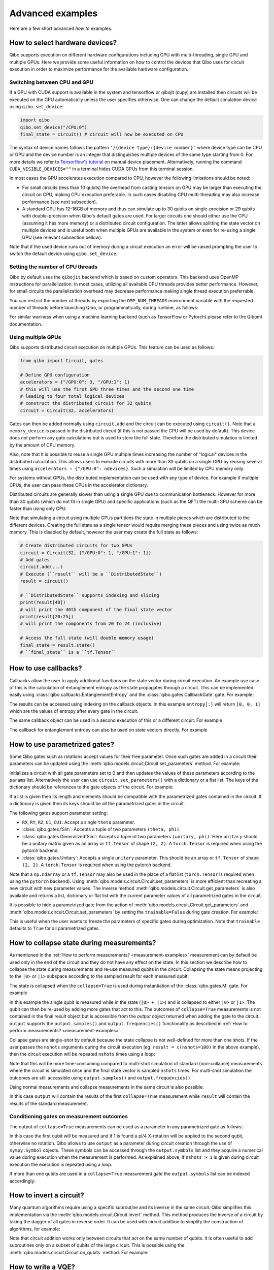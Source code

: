 Advanced examples
=================

Here are a few short advanced `how to` examples.

.. _gpu-examples:

How to select hardware devices?
-------------------------------

Qibo supports execution on different hardware configurations including CPU with
multi-threading, single GPU and multiple GPUs. Here we provide some useful
information on how to control the devices that Qibo uses for circuit execution
in order to maximize performance for the available hardware configuration.

Switching between CPU and GPU
^^^^^^^^^^^^^^^^^^^^^^^^^^^^^

If a GPU with CUDA support is available in the system and tensorflow or qibojit (cupy)
are installed then circuits will be executed on the GPU automatically unless the user
specifies otherwise. One can change the default simulation device using ``qibo.set_device``:

.. code-block::  python

    import qibo
    qibo.set_device("/CPU:0")
    final_state = circuit() # circuit will now be executed on CPU

The syntax of device names follows the pattern ``'/{device type}:{device number}'``
where device type can be CPU or GPU and the device number is an integer that
distinguishes multiple devices of the same type starting from 0. For more details
we refer to `Tensorflow's tutorial <https://www.tensorflow.org/guide/gpu#manual_device_placement>`_
on manual device placement.
Alternatively, running the command ``CUDA_VISIBLE_DEVICES=""`` in a terminal
hides CUDA GPUs from this terminal session.

In most cases the GPU accelerates execution compared to CPU, however the
following limitations should be noted:

* For small circuits (less than 10 qubits) the overhead from casting tensors on
  GPU may be larger than executing the circuit on CPU, making CPU execution
  preferable. In such cases disabling CPU multi-threading may also increase
  performance (see next subsection).
* A standard GPU has 12-16GB of memory and thus can simulate up to 30 qubits on
  single-precision or 29 qubits with double-precision when Qibo's default gates
  are used. For larger circuits one should either use the CPU (assuming it has
  more memory) or a distributed circuit configuration. The latter allows splitting
  the state vector on multiple devices and is useful both when multiple GPUs are
  available in the system or even for re-using a single GPU (see relevant
  subsection bellow).

Note that if the used device runs out of memory during a circuit execution an error will be
raised prompting the user to switch the default device using ``qibo.set_device``.

Setting the number of CPU threads
^^^^^^^^^^^^^^^^^^^^^^^^^^^^^^^^^

Qibo by default uses the ``qibojit`` backend which is based on
custom operators. This backend uses OpenMP instructions for parallelization.
In most cases, utilizing all available CPU threads provides better performance.
However, for small circuits the parallelization overhead may decrease
performance making single thread execution preferrable.

You can restrict the number of threads by exporting the ``OMP_NUM_THREADS``
environment variable with the requested number of threads before launching Qibo,
or programmatically, during runtime, as follows:

.. testsetup::

    import qibo
    qibo.set_backend("qibojit")

.. testcode::

    import qibo
    # set the number of threads to 1
    qibo.set_threads(1)
    # retrieve the current number of threads
    current_threads = qibo.get_threads()

For similar wariness when using a machine learning backend (such as TensorFlow or Pytorch)
please refer to the Qiboml documentation.

Using multiple GPUs
^^^^^^^^^^^^^^^^^^^

Qibo supports distributed circuit execution on multiple GPUs. This feature can
be used as follows:

.. code-block:: python

    from qibo import Circuit, gates

    # Define GPU configuration
    accelerators = {"/GPU:0": 3, "/GPU:1": 1}
    # this will use the first GPU three times and the second one time
    # leading to four total logical devices
    # construct the distributed circuit for 32 qubits
    circuit = Circuit(32, accelerators)

Gates can then be added normally using ``circuit.add`` and the circuit can be executed
using ``circuit()``. Note that a ``memory_device`` is passed in the distributed circuit
(if this is not passed the CPU will be used by default). This device does not perform
any gate calculations but is used to store the full state. Therefore the
distributed simulation is limited by the amount of CPU memory.

Also, note that it is possible to reuse a single GPU multiple times increasing the number of
"logical" devices in the distributed calculation. This allows users to execute
circuits with more than 30 qubits on a single GPU by reusing several times using
``accelerators = {"/GPU:0": ndevices}``. Such a simulation will be limited
by CPU memory only.

For systems without GPUs, the distributed implementation can be used with any
type of device. For example if multiple CPUs, the user can pass these CPUs in the
accelerator dictionary.

Distributed circuits are generally slower than using a single GPU due to communication
bottleneck. However for more than 30 qubits (which do not fit in single GPU) and
specific applications (such as the QFT) the multi-GPU scheme can be faster than
using only CPU.

Note that simulating a circuit using multiple GPUs partitions the state in
multiple pieces which are distributed to the different devices.
Creating the full state as a single tensor would require merging
these pieces and using twice as much memory. This is disabled by default,
however the user may create the full state as follows:

.. code-block::  python

    # Create distributed circuits for two GPUs
    circuit = Circuit(32, {"/GPU:0": 1, "/GPU:1": 1})
    # Add gates
    circuit.add(...)
    # Execute (``result`` will be a ``DistributedState``)
    result = circuit()

    # ``DistributedState`` supports indexing and slicing
    print(result[40])
    # will print the 40th component of the final state vector
    print(result[20:25])
    # will print the components from 20 to 24 (inclusive)

    # Access the full state (will double memory usage)
    final_state = result.state()
    # ``final_state`` is a ``tf.Tensor``


How to use callbacks?
---------------------

Callbacks allow the user to apply additional functions on the state vector
during circuit execution. An example use case of this is the calculation of
entanglement entropy as the state propagates through a circuit. This can be
implemented easily using :class:`qibo.callbacks.EntanglementEntropy`
and the :class:`qibo.gates.CallbackGate` gate. For example:

.. testcode::

    from qibo import gates, callbacks

    # create entropy callback where qubit 0 is the first subsystem
    entropy = callbacks.EntanglementEntropy([0])

    # initialize circuit with 2 qubits and add gates
    circuit = Circuit(2) # state is |00> (entropy = 0)
    circuit.add(gates.CallbackGate(entropy)) # performs entropy calculation in the initial state
    circuit.add(gates.H(0)) # state is |+0> (entropy = 0)
    circuit.add(gates.CallbackGate(entropy)) # performs entropy calculation after H
    circuit.add(gates.CNOT(0, 1)) # state is |00> + |11> (entropy = 1))
    circuit.add(gates.CallbackGate(entropy)) # performs entropy calculation after CNOT

    # execute the circuit using the callback
    final_state = circuit()

The results can be accessed using indexing on the callback objects. In this
example ``entropy[:]`` will return ``[0, 0, 1]`` which are the
values of entropy after every gate in the circuit.

The same callback object can be used in a second execution of this or a different
circuit. For example

.. testsetup::

    from qibo import Circuit, gates
    from qibo.callbacks import EntanglementEntropy

    # create entropy callback where qubit 0 is the first subsystem
    entropy = EntanglementEntropy([0])

    # initialize circuit with 2 qubits and add gates
    circuit = Circuit(2) # state is |00> (entropy = 0)
    circuit.add(gates.CallbackGate(entropy)) # performs entropy calculation in the initial state
    circuit.add(gates.H(0)) # state is |+0> (entropy = 0)
    circuit.add(gates.CallbackGate(entropy)) # performs entropy calculation after H
    circuit.add(gates.CNOT(0, 1)) # state is |00> + |11> (entropy = 1))
    circuit.add(gates.CallbackGate(entropy)) # performs entropy calculation after CNOT

    # execute the circuit using the callback
    final_state = circuit()

.. testcode::

    # execute the circuit
    final_state = circuit()
    # execute the circuit a second time
    final_state = circuit()

    # print result
    print(entropy[:]) # [0, 0, 1, 0, 0, 1]
.. testoutput::
    :hide:

    ...

The callback for entanglement entropy can also be used on state vectors directly.
For example


.. _params-examples:

How to use parametrized gates?
------------------------------

Some Qibo gates such as rotations accept values for their free parameter. Once
such gates are added in a circuit their parameters can be updated using the
:meth:`qibo.models.circuit.Circuit.set_parameters` method. For example:

.. testcode::

    from qibo import Circuit, gates

    # create a circuit with all parameters set to 0.
    circuit = Circuit(3)
    circuit.add(gates.RX(0, theta=0))
    circuit.add(gates.RY(1, theta=0))
    circuit.add(gates.CZ(1, 2))
    circuit.add(gates.fSim(0, 2, theta=0, phi=0))
    circuit.add(gates.H(2))

    # set new values to the circuit's parameters
    params = [0.123, 0.456, (0.789, 0.321)]
    circuit.set_parameters(params)

initializes a circuit with all gate parameters set to 0 and then updates the
values of these parameters according to the ``params`` list. Alternatively the
user can use ``circuit.set_parameters()`` with a dictionary or a flat list.
The keys of the dictionary should be references to the gate objects of
the circuit. For example:

.. testsetup::

    from qibo import Circuit, gates

.. testcode::

    circuit = Circuit(3)
    g0 = gates.RX(0, theta=0)
    g1 = gates.RY(1, theta=0)
    g2 = gates.fSim(0, 2, theta=0, phi=0)
    circuit.add([g0, g1, gates.CZ(1, 2), g2, gates.H(2)])

    # set new values to the circuit's parameters using a dictionary
    params = {g0: 0.123, g1: 0.456, g2: (0.789, 0.321)}
    circuit.set_parameters(params)
    # equivalently the parameter's can be update with a list as
    params = [0.123, 0.456, (0.789, 0.321)]
    circuit.set_parameters(params)
    # or with a flat list as
    params = [0.123, 0.456, 0.789, 0.321]
    circuit.set_parameters(params)

If a list is given then its length and elements should be compatible with the
parametrized gates contained in the circuit. If a dictionary is given then its
keys should be all the parametrized gates in the circuit.

The following gates support parameter setting:

* ``RX``, ``RY``, ``RZ``, ``U1``, ``CU1``: Accept a single ``theta`` parameter.
* :class:`qibo.gates.fSim`: Accepts a tuple of two parameters ``(theta, phi)``.
* :class:`qibo.gates.GeneralizedfSim`: Accepts a tuple of two parameters
  ``(unitary, phi)``. Here ``unitary`` should be a unitary matrix given as an
  array or ``tf.Tensor`` of shape ``(2, 2)``. A ``torch.Tensor`` is required
  when using the pytorch backend.
* :class:`qibo.gates.Unitary`: Accepts a single ``unitary`` parameter. This
  should be an array or ``tf.Tensor`` of shape ``(2, 2)``.
  A ``torch.Tensor`` is required when using the pytorch backend.

Note that a ``np.ndarray`` or a ``tf.Tensor`` may also be used in the place of
a flat list (``torch.Tensor`` is required when using the ``pytorch`` backend).
Using :meth:`qibo.models.circuit.Circuit.set_parameters` is more
efficient than recreating a new circuit with new parameter values. The inverse
method :meth:`qibo.models.circuit.Circuit.get_parameters` is also available
and returns a list, dictionary or flat list with the current parameter values
of all parametrized gates in the circuit.

It is possible to hide a parametrized gate from the action of
:meth:`qibo.models.circuit.Circuit.get_parameters` and
:meth:`qibo.models.circuit.Circuit.set_parameters` by setting
the ``trainable=False`` during gate creation. For example:

.. testsetup::

    from qibo import Circuit, gates

.. testcode::

    circuit = Circuit(3)
    circuit.add(gates.RX(0, theta=0.123))
    circuit.add(gates.RY(1, theta=0.456, trainable=False))
    circuit.add(gates.fSim(0, 2, theta=0.789, phi=0.567))

    print(circuit.get_parameters())
    # prints [(0.123,), (0.789, 0.567)] ignoring the parameters of the RY gate

.. testoutput::

    [(0.123,), (0.789, 0.567)]


This is useful when the user wants to freeze the parameters of specific
gates during optimization.
Note that ``trainable`` defaults to ``True`` for all parametrized gates.


.. _collapse-examples:

How to collapse state during measurements?
------------------------------------------

As mentioned in the :ref:`How to perform measurements? <measurement-examples>`
measurement can by default be used only in the end of the circuit and they do
not have any effect on the state. In this section we describe how to collapse
the state during measurements and re-use measured qubits in the circuit.
Collapsing the state means projecting to the ``|0>`` or ``|1>`` subspace according to
the sampled result for each measured qubit.

The state is collapsed when the ``collapse=True`` is used during instantiation
of the :class:`qibo.gates.M` gate. For example

.. testcode::

    from qibo import Circuit, gates

    circuit = Circuit(1, density_matrix=True)
    circuit.add(gates.H(0))
    output = circuit.add(gates.M(0, collapse=True))
    circuit.add(gates.H(0))
    result = circuit(nshots=1)
    print(result)
    # prints |+><+| if 0 is measured
    # or |-><-| if 1 is measured
.. testoutput::
    :hide:

    ...

In this example the single qubit is measured while in the state (``|0> + |1>``) and
is collapsed to either ``|0>`` or ``|1>``. The qubit can then be re-used by adding more
gates that act to this. The outcomes of ``collapse=True`` measurements is not
contained in the final result object but is accessible from the `output` object
returned when adding the gate to the circuit. ``output`` supports the
``output.samples()`` and ``output.frequencies()`` functionality as described
in :ref:`How to perform measurements? <measurement-examples>`.

Collapse gates are single-shot by default because the state collapse is not
well-defined for more than one shots. If the user passes the ``nshots`` arguments
during the circuit execution (eg. ``result = c(nshots=100)`` in the above
example), then the circuit execution will be repeated ``nshots`` times using
a loop:

.. testsetup::

    from qibo import Circuit, gates

    circuit = Circuit(1, density_matrix=True)
    circuit.add(gates.H(0))
    output = circuit.add(gates.M(0, collapse=True))
    circuit.add(gates.H(0))
    nshots = 100

.. testcode::

    for _ in range(nshots):
        result = circuit()

Note that this will be more time-consuming compared to multi-shot simulation
of standard (non-collapse) measurements where the circuit is simulated once and
the final state vector is sampled ``nshots`` times. For multi-shot simulation
the outcomes are still accessible using ``output.samples()`` and
``output.frequencies()``.

Using normal measurements and collapse measurements in the same circuit is
also possible:

.. testcode::

    from qibo import Circuit, gates

    circuit = Circuit(2)
    circuit.add(gates.H(0))
    circuit.add(gates.H(1))
    output = circuit.add(gates.M(0, collapse=True))
    circuit.add(gates.H(0))
    circuit.add(gates.M(0, 1))
    result = circuit(nshots=100)

In this case ``output`` will contain the results of the first ``collapse=True``
measurement while ``result`` will contain the results of the standard measurement.

Conditioning gates on measurement outcomes
^^^^^^^^^^^^^^^^^^^^^^^^^^^^^^^^^^^^^^^^^^

The output of ``collapse=True`` measurements can be used as a parameter in
any parametrized gate as follows:

.. testcode::

    import numpy as np
    from qibo import Circuit, gates

    circuit = Circuit(2, density_matrix=True)
    circuit.add(gates.H(0))
    output = circuit.add(gates.M(0, collapse=True))
    circuit.add(gates.RX(1, theta=np.pi * output.symbols[0] / 4))
    result = circuit()

In this case the first qubit will be measured and if 1 is found a pi/4 X-rotation
will be applied to the second qubit, otherwise no rotation. Qibo allows to
use ``output`` as a parameter during circuit creation through the use of
``sympy.Symbol`` objects. These symbols can be accessed through the ``output.symbols``
list and they acquire a numerical value during execution when the measurement
is performed. As explained above, if ``nshots > 1`` is given during circuit
execution the execution is repeated using a loop.

If more than one qubits are used in a ``collapse=True`` measurement gate the
``output.symbols`` list can be indexed accordingly:

.. testcode::

    import numpy as np

    from qibo import Circuit, gates

    circuit = Circuit(3, density_matrix=True)
    circuit.add(gates.H(0))
    output = circuit.add(gates.M(0, 1, collapse=True))
    circuit.add(gates.RX(1, theta=np.pi * output.symbols[0] / 4))
    circuit.add(gates.RY(2, theta=np.pi * (output.symbols[0] + output.symbols[1]) / 5))
    result = circuit()


How to invert a circuit?
------------------------

Many quantum algorithms require using a specific subroutine and its inverse
in the same circuit. Qibo simplifies this implementation via the
:meth:`qibo.models.circuit.Circuit.invert` method. This method produces
the inverse of a circuit by taking the dagger of all gates in reverse order. It
can be used with circuit addition to simplify the construction of algorithms,
for example:

.. testcode::

    from qibo import Circuit, gates

    # Create a subroutine
    subroutine = Circuit(6)
    subroutine.add([gates.RX(i, theta=0.1) for i in range(5)])
    subroutine.add([gates.CZ(i, i + 1) for i in range(0, 5, 2)])

    # Create the middle part of the circuit
    middle = Circuit(6)
    middle.add([gates.CU2(i, i + 1, phi=0.1, lam=0.2) for i in range(0, 5, 2)])

    # Create the total circuit as subroutine + middle + subroutine^{-1}
    circuit = subroutine + middle + subroutine.invert()


Note that circuit addition works only between circuits that act on the same number
of qubits. It is often useful to add subroutines only on a subset of qubits of the
large circuit. This is possible using the :meth:`qibo.models.circuit.Circuit.on_qubits`
method. For example:

.. testcode::

    from qibo import Circuit, gates
    from qibo.models import QFT

    # Create a small circuit of 4 qubits
    nqubits = 4
    small_circuit = Circuit(nqubits)
    small_circuit.add((gates.RX(i, theta=0.1) for i in range(4)))
    small_circuit.add((gates.CNOT(0, 1), gates.CNOT(2, 3)))

    # Create a large circuit on 8 qubits
    nqubits = 8
    large_circuit = Circuit(nqubits)
    # Add the small circuit on even qubits
    large_circuit.add(small_circuit.on_qubits(*range(0, nqubits, 2)))
    # Add a QFT on odd qubits
    large_circuit.add(QFT(4).on_qubits(*range(1, nqubits, 2)))
    # Add an inverse QFT on first 6 qubits
    large_circuit.add(QFT(6).invert().on_qubits(*range(6)))


.. _vqe-example:

How to write a VQE?
-------------------

The VQE requires an ansatz function and a ``Hamiltonian`` object.
There are examples of VQE optimization in ``examples/benchmarks``:

    - ``vqe.py``: a simple example with the XXZ model.

Here is a simple example using the Heisenberg XXZ model Hamiltonian:

.. testcode::

    import numpy as np

    from qibo import Circuit, gates, hamiltonians
    from qibo.hamiltonians import XXZ
    from qibo.models import VQE

    nqubits = 6
    nlayers  = 4

    # Create variational circuit
    circuit = Circuit(nqubits)
    for l in range(nlayers):
        circuit.add(gates.RY(qubit, theta=0.0) for qubit in range(nqubits))
        circuit.add(gates.CZ(qubit, qubit + 1) for qubit in range(0, nqubits - 1, 2))
        circuit.add(gates.RY(qubit, theta=0.0) for qubit in range(nqubits))
        circuit.add(gates.CZ(qubit, qubit + 1) for qubit in range(1, nqubits - 2, 2))
        circuit.add(gates.CZ(0, nqubits - 1))
    circuit.add(gates.RY(qubit, theta=0.0) for qubit in range(nqubits))

    # Create XXZ Hamiltonian
    hamiltonian = XXZ(nqubits=nqubits)

    # Create VQE model
    vqe = VQE(circuit, hamiltonian)

    # Optimize starting from a random guess for the variational parameters
    initial_parameters = np.random.uniform(0, 2 * np.pi, nqubits * (2 * nlayers + 1))

    best, params, extra = vqe.minimize(initial_parameters, method='BFGS', compile=False)



For more information on the available options of the ``vqe.minimize`` call we
refer to the :ref:`Optimizers <Optimizers>` section of the documentation.
Note that if the Stochastic Gradient Descent optimizer is used then the user
has to use a backend based on tensorflow or pytorch primitives and not the default custom
backend, as custom operators currently do not support automatic differentiation.
To switch the backend one can do ``qibo.set_backend("tensorflow")`` or ``qibo.set_backend("pytorch")``.
Check the :ref:`How to use automatic differentiation? <autodiff-example>`
section for more details.

When using a VQE with more than 12 qubits, it may be useful to fuse the circit implementing
the ansatz using :meth:`qibo.models.Circuit.fuse`.
This optimizes performance by fusing the layer of one-qubit parametrized gates with
the layer of two-qubit entangling gates and applying both as a single layer of
general two-qubit gates (as 4x4 matrices).

.. testsetup::

    from qibo import Circuit, gates

.. testcode::

    circuit = Circuit(nqubits)
    for l in range(nlayers):
        circuit.add(gates.RY(qubit, theta=0.0) for qubit in range(nqubits))
        circuit.add(gates.CZ(qubit, qubit + 1) for qubit in range(0, nqubits - 1, 2))
        circuit.add(gates.RY(qubit, theta=0.0) for qubit in range(nqubits))
        circuit.add(gates.CZ(qubit, qubit + 1) for qubit in range(1, nqubits - 2, 2))
        circuit.add(gates.CZ(0, nqubits-1))
    circuit.add(gates.RY(qubit, theta=0) for qubit in range(nqubits))
    circuit = circuit.fuse()

.. _vqc-example:

How to write a custom variational circuit optimization?
-------------------------------------------------------

Similarly to the VQE, a custom implementation of a Variational Quantum Circuit
(VQC) model can be achieved by defining a custom loss function and calling the
:meth:`qibo.optimizers.optimize` method.

Here is a simple example using a custom loss function:

.. testcode::

    import numpy as np

    from qibo import Circuit, gates
    from qibo.optimizers import optimize
    from qibo.quantum_info import infidelity

    # custom loss function, computes fidelity
    def myloss(parameters, circuit, target):
        circuit.set_parameters(parameters)
        final_state = circuit().state()
        return infidelity(final_state, target)

    nqubits = 6
    dims = 2**nqubits
    nlayers  = 2

    # Create variational circuit
    circuit = Circuit(nqubits)
    for l in range(nlayers):
        circuit.add(gates.RY(qubit, theta=0.0) for qubit in range(nqubits))
        circuit.add(gates.CZ(qubit, qubit + 1) for qubit in range(0, nqubits - 1, 2))
        circuit.add(gates.RY(qubit, theta=0.0) for qubit in range(nqubits))
        circuit.add(gates.CZ(qubit, qubit + 1) for qubit in range(1, nqubits - 2, 2))
        circuit.add(gates.CZ(0, nqubits - 1))
    circuit.add(gates.RY(qubit, theta=0.0) for qubit in range(nqubits))

    # Optimize starting from a random guess for the variational parameters
    x0 = np.random.uniform(0, 2 * np.pi, nqubits * (2 * nlayers + 1))
    data = np.random.normal(0, 1, size=dims)

    # perform optimization
    best, params, extra = optimize(myloss, x0, args=(circuit, data), method='BFGS')

    # set final solution to circuit instance
    circuit.set_parameters(params)


.. _qaoa-example:

How to use the QAOA?
--------------------

The quantum approximate optimization algorithm (QAOA) was introduced in
`arXiv:1411.4028 <https://arxiv.org/abs/1411.4028>`_ and is a prominent
algorithm for solving hard optimization problems using the circuit-based model
of quantum computation. Qibo provides an implementation of the QAOA as a model
that can be defined using a :class:`qibo.hamiltonians.Hamiltonian`. When
properly optimized, the QAOA ansatz will approximate the ground state of this
Hamiltonian. Here is a simple example using the Heisenberg XXZ Hamiltonian:

.. testcode::

    import numpy as np
    from qibo import models, hamiltonians

    # Create XXZ Hamiltonian for six qubits
    hamiltonian = hamiltonians.XXZ(6)
    # Create QAOA model
    qaoa = models.QAOA(hamiltonian)

    # Optimize starting from a random guess for the variational parameters
    initial_parameters = 0.01 * np.random.uniform(0,1,4)
    best_energy, final_parameters, extra = qaoa.minimize(initial_parameters, method="BFGS")

In the above example the initial guess for parameters has length four and
therefore the QAOA ansatz consists of four operators, two using the
``hamiltonian`` and two using the mixer Hamiltonian. The user may specify the
mixer Hamiltonian when defining the QAOA model, otherwise
:class:`qibo.hamiltonians.X` will be used by default.
Note that the user may set the values of the variational parameters explicitly
using :meth:`qibo.models.QAOA.set_parameters`.
Similarly to the VQE, we refer to :ref:`Optimizers <Optimizers>` for more
information on the available options of the ``qaoa.minimize``.

QAOA uses the ``|++...+>`` as the default initial state on which the variational
operators are applied. The user may specify a different initial state when
executing or optimizing by passing the ``initial_state`` argument.

The QAOA model uses :ref:`Solvers <Solvers>` to apply the exponential operators
to the state vector. For more information on how solvers work we refer to the
:ref:`How to simulate time evolution? <timeevol-example>` section.
When a :class:`qibo.hamiltonians.Hamiltonian` is used then solvers will
exponentiate it using its full matrix. Alternatively, if a
:class:`qibo.hamiltonians.SymbolicHamiltonian` is used then solvers
will fall back to traditional Qibo circuits that perform Trotter steps. For
more information on how the Trotter decomposition is implemented in Qibo we
refer to the :ref:`Using Trotter decomposition <trotterdecomp-example>` example.

When Trotter decomposition is used, it is possible to execute the QAOA circuit
on multiple devices, by passing an ``accelerators`` dictionary when defining
the model. For example the previous example would have to be modified as:

.. code-block:: python

    from qibo import models, hamiltonians

    hamiltonian = hamiltonians.XXZ(6, dense=False)
    qaoa = models.QAOA(hamiltonian, accelerators={"/GPU:0": 1, "/GPU:1": 1})


.. _autodiff-example:

How to use automatic differentiation?
-------------------------------------

The parameters of variational circuits can be optimized using the frameworks of
Tensorflow or Pytorch.

As a deep learning framework, Tensorflow supports
`automatic differentiation <https://www.tensorflow.org/tutorials/customization/autodiff>`_.
The following script optimizes the parameters of two rotations so that the
circuit output matches a target state using the fidelity as the corresponding loss function.

Note that, as in the following example, the rotation angles have to assume real values
to ensure the rotational gates are representing unitary operators.

Qibo doesn't provide Tensorflow and Pytorch as native backends; Qiboml has to be
installed and used as provider of these quantum machine learning backends.

.. code-block:: python

    from qibo import Circuit, gates, set_backend
    from qibo.quantum_info import infidelity

    set_backend(backend="qiboml", platform="tensorflow")

    backend = qibo.get_backend()
    tf = backend.tf

    # Optimization parameters
    nepochs = 1000
    optimizer = tf.keras.optimizers.Adam()
    target_state = tf.ones(4, dtype=tf.complex128) / 2.0

    # Define circuit ansatz
    params = tf.Variable(
        tf.random.uniform((2,), dtype=tf.float64)
    )

    circuit = Circuit(2)
    circuit.add(gates.RX(0, params[0]))
    circuit.add(gates.RY(1, params[1]))

    for _ in range(nepochs):
        with tf.GradientTape() as tape:
            circuit.set_parameters(params)
            final_state = circuit().state()
            loss = infidelity(final_state, target_state, backend=backend)
        grads = tape.gradient(loss, params)
        optimizer.apply_gradients(zip([grads], [params]))


Note that the ``"tensorflow"`` backend has to be used here since it provides
automatic differentiation tools. To be constructed, the Qiboml package has to be
installed and used.

The optimization procedure may also be compiled, however in this case it is not
possible to use :meth:`qibo.models.Circuit.set_parameters` as the
circuit needs to be defined inside the compiled ``tf.GradientTape()``.
For example:

.. code-block:: python

    from qibo import Circuit, gates, set_backend
    from qibo.quantum_info import infidelity

    set_backend(backend="qiboml", platform="tensorflow")

    backend = qibo.get_backend()
    tf = backend.tf

    nepochs = 1000
    optimizer = tf.keras.optimizers.Adam()
    target_state = tf.ones(4, dtype=tf.complex128) / 2.0
    params = tf.Variable(tf.random.uniform((2,), dtype=tf.float64))

    @tf.function
    def optimize(params):
        with tf.GradientTape() as tape:
            circuit = Circuit(2)
            circuit.add(gates.RX(0, theta=params[0]))
            circuit.add(gates.RY(1, theta=params[1]))
            final_state = circuit().state()
            loss = infidelity(final_state, target_state, backend=backend)
        grads = tape.gradient(loss, params)
        optimizer.apply_gradients(zip([grads], [params]))

    for _ in range(nepochs):
        optimize(params)


The user may also use ``tf.Variable`` and parametrized gates in any other way
that is supported by Tensorflow, such as defining
`custom Keras layers <https://www.tensorflow.org/guide/keras/custom_layers_and_models>`_
and using the `Sequential model API
<https://www.tensorflow.org/api_docs/python/tf/keras/Sequential>`_ to train them.

Similarly, ``pytorch`` `supports automatic differentiation
<https://pytorch.org/tutorials/beginner/basics/autogradqs_tutorFor%20example%20tial.html>`_.
The following script optimizes the parameters of the variational circuit of the first example
using the ``pytorch`` framework.

.. code-block:: python

    import torch

    from qibo import Circuit, gates, set_backend
    set_backend("pytorch")

    # Optimization parameters
    nepochs = 1000
    optimizer = torch.optim.Adam
    target_state = torch.ones(4, dtype=torch.complex128) / 2.0

    # Define circuit ansatz
    params = torch.tensor(
        torch.rand(2, dtype=torch.float64), requires_grad=True
    )
    circuit = Circuit(2)
    circuit.add(gates.RX(0, params[0]))
    circuit.add(gates.RY(1, params[1]))

    optimizer = optimizer([params])

    for _ in range(nepochs):
        optimizer.zero_grad()
        circuit.set_parameters(params)
        final_state = circuit().state()
        loss = infidelity(final_state, target_state)
        loss.backward()
        optimizer.step()


.. _noisy-example:

How to perform noisy simulation?
--------------------------------

Qibo can perform noisy simulation with two different methods: by repeating the
circuit execution multiple times and applying noise gates probabilistically
or by using density matrices and applying noise channels. The two methods
are analyzed in the following sections.

Moreover, Qibo provides functionality to add bit-flip errors to measurements
after the simulation is completed. This is analyzed in
:ref:`Measurement errors <measurementbitflips-example>`.



.. _densitymatrix-example:

Using density matrices
^^^^^^^^^^^^^^^^^^^^^^

Qibo circuits can evolve density matrices if they are initialized using the
``density_matrix=True`` flag, for example:

.. testcode::

    import qibo
    qibo.set_backend("qibojit")

    from qibo import Circuit, gates

    # Define circuit
    circuit = Circuit(2, density_matrix=True)
    circuit.add(gates.H(0))
    circuit.add(gates.H(1))
    # execute using the default initial state |00><00|
    result = circuit() # will be |++><++|

will perform the transformation

.. math::
    |00 \rangle \langle 00| \rightarrow (H_1 \otimes H_2)|00 \rangle \langle 00|
        (H_1 \otimes H_2)^\dagger = |++ \rangle \langle ++|

Similarly to state vector circuit simulation, the user may specify a custom
initial density matrix by passing the corresponding array when executing the
circuit. If a state vector is passed as an initial state in a density matrix
circuit, it will be transformed automatically to the equivalent density matrix.

Additionally, Qibo provides several gates that represent channels which can
be used during a density matrix simulation. We refer to the
:ref:`Channels <Channels>` section of the documentation for a complete list of
the available channels. Noise can be simulated using these channels,
for example:

.. testcode::

    from qibo import Circuit, gates

    circuit = Circuit(2, density_matrix=True) # starts with state |00><00|
    circuit.add(gates.X(1))
    # transforms |00><00| -> |01><01|
    circuit.add(gates.PauliNoiseChannel(0, [("X", 0.3)]))
    # transforms |01><01| -> (1 - px)|01><01| + px |11><11|
    result = circuit()
    # result.state() will be tf.Tensor(diag([0, 0.7, 0, 0.3]))

will perform the transformation

.. math::
    |00\rangle \langle 00|& \rightarrow (I \otimes X)|00\rangle \langle 00|(I \otimes X)
        = |01\rangle \langle 01|
        \\& \rightarrow 0.7|01\rangle \langle 01| + 0.3(X\otimes I)
        |01\rangle \langle 01|(X\otimes I)^\dagger
        \\& = 0.7|01\rangle \langle 01| + 0.3|11\rangle \langle 11|

Measurements and callbacks can be used with density matrices exactly as in the
case of state vector simulation.


.. _repeatedexec-example:

Using repeated execution
^^^^^^^^^^^^^^^^^^^^^^^^

Simulating noise with density matrices is memory intensive as it effectively
doubles the number of qubits. Qibo provides an alternative way of simulating
the effect of channels without using density matrices, which relies on state
vectors and repeated circuit execution with sampling. Noise can be simulated
by creating a normal (non-density matrix) circuit and repeating its execution
as follows:

.. testcode::

    import numpy as np
    from qibo import Circuit, gates

    nqubits = 5
    nshots = 1000

    # Define circuit
    circuit = Circuit(nqubits)
    thetas = np.random.random(nqubits)
    circuit.add(gates.RX(qubit, theta=phase) for qubit, phase in enumerate(thetas))
    # Add noise channels to all qubits
    circuit.add(
        gates.PauliNoiseChannel(qubit, [("X", 0.2), ("Y", 0.0), ("Z", 0.3)])
        for qubit in range(nqubits)
    )
    # Add measurement of all qubits
    circuit.add(gates.M(*range(5)))

    # Repeat execution 1000 times
    result = circuit(nshots=nshots)

In this example the simulation is repeated 1000 times and the action of the
:class:`qibo.gates.PauliNoiseChannel` gate differs each time, because
the error ``X``, ``Y`` and ``Z`` gates are sampled according to the given
probabilities. Note that when a channel is used, the command ``c(nshots=1000)``
has a different behavior than what is described in
:ref:`How to perform measurements? <measurement-examples>`.
Normally ``c(nshots=1000)`` would execute the circuit once and would then
sample 1000 bit-strings from the final state. When channels are used, the full
is executed 1000 times because the behavior of channels is probabilistic and
different in each execution. Note that now the simulation time required will
increase linearly with the number of repetitions (``nshots``).

Note that executing a circuit with channels only once is possible, however,
since the channel acts probabilistically, the results of a single execution
are random and usually not useful on their own.
It is possible also to use repeated execution with noise channels even without
the presence of measurements. If ``c(nshots=1000)`` is called for a circuit
that contains channels but no measurements measurements then the circuit will
be executed 1000 times and the final 1000 state vectors will be returned as
a tensor of shape ``(nshots, 2 ^ nqubits)``.
Note that this tensor is usually large and may lead to memory errors,
therefore this usage is not advised.

Unlike the density matrix approach, it is not possible to use every channel
with sampling and repeated execution. Specifically,
:class:`qibo.gates.UnitaryChannel` and
:class:`qibo.gates.PauliNoiseChannel` can be used with sampling, while
:class:`qibo.gates.KrausChannel` requires density matrices.


Adding noise after every gate
^^^^^^^^^^^^^^^^^^^^^^^^^^^^^

In practical applications noise typically occurs after every gate.
Qibo provides the :meth:`qibo.models.circuit.Circuit.with_pauli_noise` method
which automatically creates a new circuit that contains a
:class:`qibo.gates.PauliNoiseChannel` after every gate.
The user can control the probabilities of the noise channel using a noise map,
which is a dictionary that maps qubits to the corresponding probability
triplets. For example, the following script

.. testcode::

    from qibo import Circuit, gates

    circuit = Circuit(2)
    circuit.add([gates.H(0), gates.H(1), gates.CNOT(0, 1)])

    # Define a noise map that maps qubit IDs to noise probabilities
    noise_map = {0: list(zip(["X", "Z"], [0.1, 0.2])), 1: list(zip(["Y", "Z"], [0.2, 0.1]))}
    noisy_circuit = circuit.with_pauli_noise(noise_map)

will create a new circuit ``noisy_circuit`` that is equivalent to:

.. testcode::

    noisy_circuit_2 = Circuit(2)
    noisy_circuit_2.add(gates.H(0))
    noisy_circuit_2.add(gates.PauliNoiseChannel(0, [("X", 0.1), ("Y", 0.0), ("Z", 0.2)]))
    noisy_circuit_2.add(gates.H(1))
    noisy_circuit_2.add(gates.PauliNoiseChannel(1, [("X", 0.0), ("Y", 0.2), ("Z", 0.1)]))
    noisy_circuit_2.add(gates.CNOT(0, 1))
    noisy_circuit_2.add(gates.PauliNoiseChannel(0, [("X", 0.1), ("Y", 0.0), ("Z", 0.2)]))
    noisy_circuit_2.add(gates.PauliNoiseChannel(1, [("X", 0.0), ("Y", 0.2), ("Z", 0.1)]))

Note that ``noisy_circuit`` uses the gate objects of the original circuit ``circuit``
(it is not a deep copy), while in ``noisy_circuit_2`` each gate was created as
a new object.

The user may use a single tuple instead of a dictionary as the noise map
In this case the same probabilities will be applied to all qubits.
That is ``noise_map = list(zip(["X", "Z"], [0.1, 0.1]))`` is equivalent to
``noise_map = {0: list(zip(["X", "Z"], [0.1, 0.1])), 1: list(zip(["X", "Z"], [0.1, 0.1])), ...}``.

As described in the previous sections, if
:meth:`qibo.models.circuit.Circuit.with_pauli_noise` is used in a circuit
that uses state vectors then noise will be simulated with repeated execution.
If the user wishes to use density matrices instead, this is possible by
passing the ``density_matrix=True`` flag during the circuit initialization and call
``.with_pauli_noise`` on the new circuit.

.. _noisemodel-example:

Using a noise model
^^^^^^^^^^^^^^^^^^^

In a real quantum circuit some gates can be highly faulty and introduce errors.
In order to simulate this behavior Qibo provides the :class:`qibo.noise.NoiseModel`
class which can store errors that are gate-dependent using the
:meth:`qibo.noise.NoiseModel.add` method and generate the corresponding noisy circuit
with :meth:`qibo.noise.NoiseModel.apply`. The corresponding noise is applied after
every instance of the gate in the circuit. It is also possible to specify on which qubits
the noise will be added.

The current quantum errors available to build a custom noise model are:
:class:`qibo.noise.PauliError`, :class:`qibo.noise.ThermalRelaxationError` and
:class:`qibo.noise.ResetError`.

Here is an example on how to use a noise model:

.. testcode::

    import numpy as np

    from qibo import Circuit, gates
    from qibo.noise import NoiseModel, PauliError

    # Build specific noise model with 3 quantum errors:
    # - Pauli error on H only for qubit 1.
    # - Pauli error on CNOT for all the qubits.
    # - Pauli error on RX(pi/2) for qubit 0.
    noise = NoiseModel()
    noise.add(PauliError([("X", 0.5)]), gates.H, 1)
    noise.add(PauliError([("Y", 0.5)]), gates.CNOT)
    is_sqrt_x = (lambda g: np.pi / 2 in g.parameters)
    noise.add(PauliError([("X", 0.5)]), gates.RX, qubits=0, conditions=is_sqrt_x)

    # Generate noiseless circuit.
    circuit = Circuit(2)
    circuit.add(
        [
            gates.H(0),
            gates.H(1),
            gates.CNOT(0, 1),
            gates.RX(0, np.pi / 2),
            gates.RX(0, 3 * np.pi / 2),
            gates.RX(1, np.pi / 2),
        ]
    )

    # Apply noise to the circuit according to the noise model.
    noisy_circuit = noise.apply(circuit)

The noisy circuit defined above will be equivalent to the following circuit:

.. testcode::

    noisy_circuit_2 = Circuit(2)
    noisy_circuit_2.add(gates.H(0))
    noisy_circuit_2.add(gates.H(1))
    noisy_circuit_2.add(gates.PauliNoiseChannel(1, [("X", 0.5)]))
    noisy_circuit_2.add(gates.CNOT(0, 1))
    noisy_circuit_2.add(gates.PauliNoiseChannel(0, [("Y", 0.5)]))
    noisy_circuit_2.add(gates.PauliNoiseChannel(1, [("Y", 0.5)]))
    noisy_circuit_2.add(gates.RX(0, np.pi / 2))
    noisy_circuit_2.add(gates.PauliNoiseChannel(0, [("X", 0.5)]))
    noisy_circuit_2.add(gates.RX(0, 3 * np.pi / 2))
    noisy_circuit_2.add(gates.RX(1, np.pi / 2))


The :class:`qibo.noise.NoiseModel` class supports also density matrices,
it is sufficient to pass a circuit which was initialized with ``density_matrix=True``.


.. _measurementbitflips-example:

Measurement errors
^^^^^^^^^^^^^^^^^^

:class:`qibo.measurements.CircuitResult` provides :meth:`qibo.measurements.CircuitResult.apply_bitflips`
which allows adding bit-flip errors to the sampled bit-strings without having to
re-execute the simulation. For example:

.. testcode::

    import numpy as np

    from qibo import Circuit, gates

    thetas = np.random.random(4)
    circuit = Circuit(4)
    circuit.add(gates.RX(i, theta=t) for i, t in enumerate(thetas))
    circuit.add((gates.M(0, 1), gates.M(2, 3)))
    result = circuit(nshots=100)
    # add bit-flip errors with probability 0.2 for all qubits
    result.apply_bitflips(0.2)
    # add bit-flip errors with different probabilities for each qubit
    error_map = {0: 0.2, 1: 0.1, 2: 0.3, 3: 0.1}
    result.apply_bitflips(error_map)

The corresponding noisy samples and frequencies can then be obtained as described
in the :ref:`How to perform measurements? <measurement-examples>` example.

Note that :meth:`qibo.measurements.CircuitResult.apply_bitflips` modifies
the measurement samples contained in the corresponding state and therefore the
original noiseless measurement samples are no longer accessible. It is possible
to keep the original samples by creating a copy of the states before applying
the bitflips:

.. testcode::

    import numpy as np

    from qibo import Circuit, gates

    nqubits = 4

    thetas = np.random.random(nqubits)
    circuit = Circuit(nqubits)
    circuit.add(gates.RX(qubit, theta=phase) for qubit, phase in enumerate(thetas))
    circuit.add([gates.M(0, 1), gates.M(2, 3)])
    result = circuit(nshots=100)
    # add bit-flip errors with probability 0.2 for all qubits
    result.apply_bitflips(0.2)
    # add bit-flip errors with different probabilities for each qubit
    error_map = {0: 0.2, 1: 0.1, 2: 0.3, 3: 0.1}
    result.apply_bitflips(error_map)


Alternatively, the user may specify a bit-flip error map when defining
measurement gates:

.. testcode::

    import numpy as np

    from qibo import Circuit, gates

    thetas = np.random.random(6)
    circuit = Circuit(6)
    circuit.add(gates.RX(qubit, theta=phase) for qubit, phase in enumerate(thetas))
    circuit.add(gates.M(0, 1, p0=0.2))
    circuit.add(gates.M(2, 3, p0={2: 0.1, 3: 0.0}))
    circuit.add(gates.M(4, 5, p0=[0.4, 0.3]))
    result = circuit(nshots=100)

In this case ``result`` will contain noisy samples according to the given
bit-flip probabilities. The probabilities can be given as a
dictionary (must contain all measured qubits as keys),
a list (must have the sample as the measured qubits) or
a single float number (to be used on all measured qubits).
Note that, unlike the previous code example, when bit-flip errors are
incorporated as part of measurement gates it is not possible to access the
noiseless samples.

Moreover, it is possible to simulate asymmetric bit-flips using the ``p1``
argument as ``result.apply_bitflips(p0=0.2, p1=0.1)``. In this case a
probability of 0.2 will be used for 0->1 errors but 0.1 for 1->0 errors.
Similarly to ``p0``, ``p1`` can be a single float number or a dictionary and
can be used both in :meth:`qibo.measurements.CircuitResult.apply_bitflips`
and the measurement gate. If ``p1`` is not specified the value of ``p0`` will
be used for both errors.

.. _noise-hardware-example:

Simulating IBMQ's quantum hardware
^^^^^^^^^^^^^^^^^^^^^^^^^^^^^^^^^^

Qibo can perform a simulation of a real quantum computer using the
:class:`qibo.noise.IBMQNoiseModel` class.
It is possible by passing the circuit instance that we want to simulate
and the noise channels' parameters as a dictionary.
In this model, the user must set the relaxation times ``t1`` and ``t2`` for each qubit,
an approximated `gate times`, and depolarizing errors for each one-qubit (`depolarizing_one_qubit`)
and two-qubit (`depolarizing_two_qubit`) gates.
Additionally, one can also pass single-qubit readout error probabilities (`readout_one_qubit`).

.. testcode::

    from qibo import Circuit, gates
    from qibo.noise import IBMQNoiseModel

    nqubits = 2
    circuit = Circuit(2, density_matrix=True)
    circuit.add(
        [
            gates.H(0),
            gates.X(1),
            gates.Z(0),
            gates.X(0),
            gates.CNOT(0,1),
            gates.CNOT(1, 0),
            gates.X(1),
            gates.Z(1),
            gates.M(0),
            gates.M(1),
        ]
    )

    print("raw circuit:")
    circuit.draw()

    parameters = {
        "t1": {"0": 250*1e-06, "1": 240*1e-06},
        "t2": {"0": 150*1e-06, "1": 160*1e-06},
        "gate_times" : (200*1e-9, 400*1e-9),
        "excited_population" : 0,
        "depolarizing_one_qubit" : 4.000e-4,
        "depolarizing_two_qubit": 1.500e-4,
        "readout_one_qubit" : {"0": (0.022, 0.034), "1": (0.015, 0.041)},
        }

    noise_model = IBMQNoiseModel()
    noise_model.from_dict(parameters)
    noisy_circuit = noise_model.apply(circuit)

    print("noisy circuit:")
    noisy_circuit.draw()

.. testoutput::
   :hide:

   ...

``noisy_circuit`` is the new circuit containing the error gate channels.

.. #TODO: rewrite this optimization example after the fit function is moded to `qibo.optimizers`
.. It is possible to learn the parameters of the noise model that best describe a frequency distribution obtained by running a circuit on quantum hardware. To do this,
.. assuming we have a ``result`` object after running a circuit with a certain number of shots,

.. .. testcode::

..       noise = NoiseModel()
..       params = {"idle_qubits" : True}
..       noise.composite(params)

..       result =  noisy_circ(nshots=1000)

..       noise.noise_model.fit(c, result)

..       print(noise.noise_model.params)
..       print(noise.noise_model.hellinger)

.. .. testoutput::
..    :hide:

..    ...

.. where ``noise.params`` is a dictionary with the parameters obatined after the optimization and ``noise.hellinger`` is the corresponding Hellinger fidelity.


How to perform error mitigation?
--------------------------------

Noise and errors in circuits are one of the biggest obstacles to face in quantum computing.
Say that you have a circuit :math:`C` and you want to measure an observable :math:`A` at the end of it,
in general you are going to obtain an expected value :math:`\langle A \rangle_{noisy}` that
can lie quiet far from the true one :math:`\langle A \rangle_{exact}`.
In Qibo, different methods are implemented for mitigating errors in circuits and obtaining
a better estimate of the noise-free expected value :math:`\langle A \rangle_{exact}`.


Let's see how to use them. For starters, let's define a dummy circuit with some RZ, RX and CNOT gates:

.. testcode::

   import numpy as np

   from qibo import Circuit, gates

   # Define the circuit
   nqubits = 3
   hz = 0.5
   hx = 0.5
   dt = 0.25
   circuit = Circuit(nqubits, density_matrix=True)
   circuit.add(gates.RZ(q, theta=-2 * hz * dt - np.pi / 2) for q in range(nqubits))
   circuit.add(gates.RX(q, theta=np.pi / 2) for q in range(nqubits))
   circuit.add(gates.RZ(q, theta=-2 * hx * dt + np.pi) for q in range(nqubits))
   circuit.add(gates.RX(q, theta=np.pi / 2) for q in range(nqubits))
   circuit.add(gates.RZ(q, theta=-np.pi / 2) for q in range(nqubits))
   circuit.add(gates.CNOT(q, q + 1) for q in range(0, nqubits - 1, 2))
   circuit.add(gates.RZ(q + 1, theta=-2 * dt) for q in range(0, nqubits - 1, 2))
   circuit.add(gates.CNOT(q, q + 1) for q in range(0, nqubits - 1, 2))
   circuit.add(gates.CNOT(q, q + 1) for q in range(1, nqubits, 2))
   circuit.add(gates.RZ(q + 1, theta=-2 * dt) for q in range(1, nqubits, 2))
   circuit.add(gates.CNOT(q, q + 1) for q in range(1, nqubits, 2))
   # Include the measurements
   circuit.add(gates.M(*range(nqubits)))

   # visualize the circuit
   circuit.draw()

   #  0: ─RZ─RX─RZ─RX─RZ─o────o────────M─
   #  1: ─RZ─RX─RZ─RX─RZ─X─RZ─X─o────o─M─
   #  2: ─RZ─RX─RZ─RX─RZ────────X─RZ─X─M─

.. testoutput::
   :hide:

   ...

remember to initialize the circuit with ``density_matrix=True`` and to include the measuerement gates at the end for expectation value calculation.

As observable we can simply take :math:`Z_0 Z_1 Z_2` :

.. testcode::

   from qibo.symbols import Z
   from qibo.hamiltonians import SymbolicHamiltonian

   backend = qibo.get_backend()

   # Define the observable
   obs = np.prod([Z(i) for i in range(nqubits)])
   obs = SymbolicHamiltonian(obs, backend=backend)

We can obtain the exact expected value by running the circuit on any simulation ``backend``. To mimic the execution on
the real quantum hardware, instead, we can use a noise model:

.. testcode::

   # Noise-free expected value
   exact = obs.expectation(backend.execute_circuit(circuit).state())
   print(exact)
   # 0.9096065335014379

   from qibo.noise import DepolarizingError, ReadoutError, NoiseModel
   from qibo.quantum_info import random_stochastic_matrix

   # Define the noise model
   noise =  NoiseModel()
   # depolarizing error after each CNOT
   noise.add(DepolarizingError(0.1), gates.CNOT)
   # readout error
   # randomly initialize the bitflip probabilities
   prob = random_stochastic_matrix(
       2**nqubits, diagonally_dominant=True, seed=2, backend=backend
   )
   noise.add(ReadoutError(probabilities=prob), gate=gates.M)
   # Noisy expected value without mitigation
   noisy = obs.expectation(backend.execute_circuit(noise.apply(circuit)).state())
   print(noisy)
   # 0.5647937721701448

.. testoutput::
   :hide:

   ...

Note that when running on the quantum hardware, you won't need to use a noise model
anymore, you will just have to change the backend to the appropriate one.

Now let's check that error mitigation produces better estimates of the exact expected value.

Readout Mitigation
^^^^^^^^^^^^^^^^^^
Firstly, let's try to mitigate the readout errors. To do this, we can either compute the
response matrix and use it modify the final state after the circuit execution:

.. testcode::

   from qibo.models.error_mitigation import get_expectation_val_with_readout_mitigation, get_response_matrix

   nshots = 10000
   # compute the response matrix
   response_matrix = get_response_matrix(
       nqubits, backend=backend, noise_model=noise, nshots=nshots
   )
   # define mitigation options
   readout = {"response_matrix": response_matrix}
   # mitigate the readout errors
   mit_val = get_expectation_val_with_readout_mitigation(circuit, obs, noise, readout=readout)
   print(mit_val)
   # 0.5945794816381054

.. testoutput::
   :hide:

   ...

Or use the randomized readout mitigation:

.. testcode::

   from qibo.models.error_mitigation import apply_randomized_readout_mitigation

   # define mitigation options
   readout = {"ncircuits": 10}
   # mitigate the readout errors
   mit_val = get_expectation_val_with_readout_mitigation(circuit, obs, noise, readout=readout)
   print(mit_val)
   # 0.5860884499785314

.. testoutput::
   :hide:

   ...

Alright, the expected value is improving, but we are still far from the ideal one.
Readout mitigation alone is not enough, let's try to use some more advanced methods
to get rid of the depolarizing error we introduced in the CNOT gates.

Zero Noise Extrapolation (ZNE)
^^^^^^^^^^^^^^^^^^^^^^^^^^^^^^

To run ZNE, we just need to define the noise levels to use. Each level corresponds to the
number of CNOT or RX pairs (depending on the value of ``insertion_gate``) inserted in the
circuit in correspondence to the original ones. Since we decided to simulate noisy CNOTs::

   Level 1
   0: ─X─  -->  0: ─X───X──X─
   1: ─o─  -->  1: ─o───o──o─

   Level 2
   0: ─X─  -->  0: ─X───X──X───X──X─
   1: ─o─  -->  1: ─o───o──o───o──o─

   .
   .
   .

For example if we use the five levels ``[0,1,2,3,4]`` :

.. testcode::

   from qibo.models.error_mitigation import ZNE

   # Mitigated expected value
   estimate = ZNE(
       circuit=circuit,
       observable=obs,
       noise_levels=np.arange(5),
       noise_model=noise,
       nshots=10000,
       insertion_gate='CNOT',
       backend=backend,
   )
   print(estimate)
   # 0.8332843749999996

.. testoutput::
   :hide:

   ...

we get an expected value closer to the exact one. We can further improve by using ZNE
combined with the readout mitigation:

.. testcode::

   # we can either use
   # the response matrix computed earlier
   readout = {'response_matrix': response_matrix}
   # or the randomized readout
   readout = {'ncircuits': 10}

   # Mitigated expected value
   estimate = ZNE(
       circuit=circuit,
       observable=obs,
       backend=backend,
       noise_levels=np.arange(5),
       noise_model=noise,
       nshots=10000,
       insertion_gate='CNOT',
       readout=readout,
   )
   print(estimate)
   # 0.8979124892467807

.. testoutput::
   :hide:

   ...


Clifford Data Regression (CDR)
^^^^^^^^^^^^^^^^^^^^^^^^^^^^^^

For CDR instead, you don't need to define anything additional. However, keep in mind that the input
circuit is expected to be decomposed in the set of primitive gates :math:`RX(\frac{\pi}{2}), CNOT, X` and :math:`RZ(\theta)`.

.. testcode::

   from qibo.models.error_mitigation import CDR

   # Mitigated expected value
   estimate = CDR(
       circuit=circuit,
       observable=obs,
       n_training_samples=10,
       backend=backend,
       noise_model=noise,
       nshots=10000,
       readout=readout,
   )
   print(estimate)
   # 0.8983676333969615

.. testoutput::
   :hide:

   ...

Again, the mitigated expected value improves over the noisy one and is also slightly better compared to ZNE.


Variable Noise CDR (vnCDR)
^^^^^^^^^^^^^^^^^^^^^^^^^^

Being a combination of ZNE and CDR, vnCDR requires you to define the noise levels as done in ZNE, and the same
caveat about the input circuit for CDR is valid here as well.

.. testcode::

   from qibo.models.error_mitigation import vnCDR

   # Mitigated expected value
   estimate = vnCDR(
       circuit=circuit,
       observable=obs,
       n_training_samples=10,
       backend=backend,
       noise_levels=np.arange(3),
       noise_model=noise,
       nshots=10000,
       insertion_gate='CNOT',
       readout=readout,
   )
   print(estimate)
   # 0.8998376314644383

.. testoutput::
   :hide:

   ...

The result is similar to the one obtained by CDR. Usually, one would expect slightly better results for vnCDR,
however, this can substantially vary depending on the circuit and the observable considered and, therefore, it is hard to tell
a priori.


Importance Clifford Sampling (ICS)
^^^^^^^^^^^^^^^^^^^^^^^^^^^^^^^^^^

The use of iCS is straightforward, analogous to CDR and vnCDR.

.. testcode::

   from qibo.models.error_mitigation import ICS

   # Mitigated expected value
   estimate = ICS(
       circuit=circuit,
       observable=obs,
       n_training_samples=10,
       backend=backend,
       noise_model=noise,
       nshots=10000,
       readout=readout,
   )
   print(estimate)
   # 0.9183495097398502

.. testoutput::
   :hide:

   ...

Again, the mitigated expected value improves over the noisy one and is also slightly better compared to ZNE.
This was just a basic example usage of the three methods, for all the details about them you should check the API-reference page :ref:`Error Mitigation <error-mitigation>`.

.. _timeevol-example:

How to simulate time evolution?
-------------------------------

Simulating the unitary time evolution of quantum states is useful in many
physics applications including the simulation of adiabatic quantum computation.
Qibo provides the :class:`qibo.models.StateEvolution` model that simulates
unitary evolution using the full state vector. For example:

.. testcode::

    import numpy as np
    from qibo import hamiltonians, models

    # Define evolution model under the non-interacting sum(Z) Hamiltonian
    # with time step dt=1e-1
    nqubits = 4
    evolve = models.StateEvolution(hamiltonians.Z(nqubits), dt=1e-1)
    # Define initial state as |++++>
    initial_state = np.ones(2 ** nqubits) / np.sqrt(2 ** nqubits)
    # Get the final state after time t=2
    final_state = evolve(final_time=2, initial_state=initial_state)


When studying dynamics people are usually interested not only in the final state
vector but also in observing how physical quantities change during the time
evolution. This is possible using callbacks. For example, in the above case we
can track how <X> changes as follows:

.. testcode::

    import numpy as np
    from qibo import hamiltonians, models, callbacks

    nqubits = 4
    # Define a callback that calculates the energy (expectation value) of the X Hamiltonian
    observable = callbacks.Energy(hamiltonians.X(nqubits))
    # Create evolution object using the above callback and a time step of dt=1e-3
    evolve = models.StateEvolution(hamiltonians.Z(nqubits), dt=1e-3,
                                   callbacks=[observable])
    # Evolve for total time t=1
    initial_state = np.ones(2 ** nqubits) / np.sqrt(2 ** nqubits)
    final_state = evolve(final_time=1, initial_state=initial_state)

    print(observable[:])
    # will print an array of shape ``(1001,)`` that holds <X>(t) values
.. testoutput::
    :hide:

    ...


Note that the time step ``dt=1e-3`` defines how often we calculate <X> during
the evolution.

In the above cases the exact time evolution operator (exponential of the Hamiltonian)
was used to evolve the state vector. Because the evolution Hamiltonian is
time-independent, the matrix exponentiation happens only once. It is possible to
simulate time-dependent Hamiltonians by passing a function of time instead of
a :class:`qibo.hamiltonians.Hamiltonian` in the
:class:`qibo.models.StateEvolution` model. For example:

.. testcode::

    import numpy as np
    from qibo import hamiltonians, models

    # Defina a time dependent Hamiltonian
    nqubits = 4
    ham = lambda t: np.cos(t) * hamiltonians.Z(nqubits)
    # and pass it to the evolution model
    evolve = models.StateEvolution(ham, dt=1e-3)
    initial_state = np.ones(2 ** nqubits) / np.sqrt(2 ** nqubits)
    final_state = evolve(final_time=1, initial_state=initial_state)


The above script will still use the exact time evolution operator with the
exponentiation repeated for each time step. The integration method can
be changed using the ``solver`` argument when executing. The solvers that are
currently implemented are the default exponential solver (``"exp"``) and two
Runge-Kutta solvers: fourth-order (``"rk4"``) and fifth-order (``"rk45"``).
For more information we refer to the :ref:`Solvers <Solvers>` section.


.. _trotterdecomp-example:

Using Trotter decomposition
^^^^^^^^^^^^^^^^^^^^^^^^^^^

Trotter decomposition provides a way to represent the unitary evolution of
quantum states as a sequence of local unitaries. This allows to represent
the physical process of time evolution as a quantum circuit. Qibo provides
functionality to perform this transformation automatically, if the underlying
Hamiltonian object is defined as a sum of commuting parts that consist of terms
that can be exponentiated efficiently.
Such Hamiltonian can be implemented in Qibo using
:class:`qibo.hamiltonians.SymbolicHamiltonian`.
The implementation of Trotter decomposition is based on Sec.
4.1 of `arXiv:1901.05824 <https://arxiv.org/abs/1901.05824>`_.
Below is an example of how to use this object in practice:

.. testcode::

    from qibo import hamiltonians

    # Define TFIM model as a non-dense ``SymbolicHamiltonian``
    ham = hamiltonians.TFIM(nqubits=5, dense=False)
    # This object can be used to create the circuit that
    # implements a single Trotter time step ``dt``
    circuit = ham.circuit(dt=1e-2)


This is a standard :class:`qibo.core.circuit.Circuit` that
contains :class:`qibo.gates.Unitary` gates corresponding to the
exponentials of the Trotter decomposition and can be executed on any state.

Note that in the transverse field Ising model (TFIM) that was used in this
example is among the pre-coded Hamiltonians in Qibo and could be created as
a :class:`qibo.hamiltonians.SymbolicHamiltonian` simply using the
``dense=False`` flag. For more information on the difference between dense
and non-dense Hamiltonians we refer to the :ref:`Hamiltonians <Hamiltonians>`
section. Note that only non-dense Hamiltonians created using ``dense=False``
or through the :class:`qibo.hamiltonians.SymbolicHamiltonian` object
can be used for evolution using Trotter decomposition. If a dense Hamiltonian
is used then evolution will be done by exponentiating the full Hamiltonian
matrix.

Defining custom Hamiltonians from terms can be more complicated,
however Qibo simplifies this process by providing the option
to define Hamiltonians symbolically through the use of ``sympy``.
For more information on this we refer to the
:ref:`How to define custom Hamiltonians using symbols? <symbolicham-example>`
example.

A :class:`qibo.hamiltonians.SymbolicHamiltonian` can also be used to
simulate time evolution. This can be done by passing the Hamiltonian to a
:class:`qibo.models.StateEvolution` model and using the exponential solver.
For example:

.. testcode::

    import numpy as np
    from qibo import models, hamiltonians

    nqubits = 5
    # Create a critical TFIM Hamiltonian as ``SymbolicHamiltonian``
    ham = hamiltonians.TFIM(nqubits=nqubits, h=1.0, dense=False)
    # Define the |+++++> initial state
    initial_state = np.ones(2 ** nqubits) / np.sqrt(2 ** nqubits)
    # Define the evolution model
    evolve = models.StateEvolution(ham, dt=1e-3)
    # Evolve for total time T=1
    final_state = evolve(final_time=1, initial_state=initial_state)

This script creates the Trotter circuit for ``dt=1e-3`` and applies it
repeatedly to the given initial state T / dt = 1000 times to obtain the
final state of the evolution.

Since Trotter evolution is based on Qibo circuits, it also supports distributed
execution on multiple devices (GPUs). This can be enabled by passing an
``accelerators`` dictionary when defining the
:class:`qibo.models.StateEvolution` model. We refer to the
:ref:`How to select hardware devices? <gpu-examples>` example for more details
on how the ``accelerators`` dictionary can be used.


How to simulate adiabatic time evolution?
-----------------------------------------

Qibo provides the :class:`qibo.models.AdiabaticEvolution` model to simulate
adiabatic time evolution. This is a special case of the
:class:`qibo.models.StateEvolution` model analyzed in the previous example
where the evolution Hamiltonian is interpolated between an initial "easy"
Hamiltonian and a "hard" Hamiltonian that usually solves an optimization problem.
Here is an example of adiabatic evolution simulation:

.. testcode::

    import numpy as np

    from qibo.hamiltonians import TFIM, X
    from qibo.models import AdiabaticEvolution

    nqubits = 4
    T = 1 # total evolution time
    # Define the easy and hard Hamiltonians
    h0 = X(nqubits)
    h1 = TFIM(nqubits, h=0)
    # Define the interpolation scheduling
    s = lambda t: t
    # Define evolution model
    evolve = AdiabaticEvolution(h0, h1, s, dt=1e-2)
    # Get the final state of the evolution
    final_state = evolve(final_time=T)


According to the adiabatic theorem, for proper scheduling and total evolution
time the ``final_state`` should approximate the ground state of the "hard"
Hamiltonian.

If the initial state is not specified, the ground state of the easy Hamiltonian
will be used, which is common for adiabatic evolution. A distributed execution
can be used by passing an ``accelerators`` dictionary during the initialization
of the ``AdiabaticEvolution`` model. In this case the default initial state is
``|++...+>`` (full superposition in the computational basis).

Callbacks may also be used as in the previous example. An additional callback
(:class:`qibo.callbacks.Gap`) is available for calculating the
energies and the gap of the adiabatic evolution Hamiltonian. Its usage is
similar to other callbacks:

.. testcode::

    import numpy as np

    from qibo.callbacks import Gap
    from qibo.hamiltonians import TFIM, X
    from qibo.models import AdiabaticEvolution

    nqubits = 4
    h0 = X(nqubits)
    h1 = TFIM(nqubits, h=0)

    ground = Gap(mode=0)
    # define a callback for calculating the gap
    gap = Gap()
    # define and execute the ``AdiabaticEvolution`` model
    evolution = AdiabaticEvolution(
        h0,
        h1,
        lambda t: t,
        dt=1e-1,
        callbacks=[gap, ground]
    )

    final_state = evolution(final_time=1.0)
    # print the values of the gap at each evolution time step
    print(gap[:])
.. testoutput::
    :hide:

    ...


The scheduling function ``s`` should be a callable that accepts one (s(t)) or
two (s(t, p)) arguments. The first argument accepts values in [0, 1] and
corresponds to the ratio ``t / final_time`` during evolution. The second
optional argument is a vector of free parameters that can be optimized. The
function should, by definition, satisfy the properties s(0, p) = 0 and
s(1, p) = 1 for any p, otherwise errors will be raised.

All state evolution functionality described in the previous example can also be
used for simulating adiabatic evolution. The solver can be specified during the
initialization of the :class:`qibo.models.AdiabaticEvolution` model and a
Trotter decomposition may be used with the exponential solver. The Trotter
decomposition will be used automatically if ``h0`` and ``h1`` are defined
using as :class:`qibo.hamiltonians.SymbolicHamiltonian` objects. For
pre-coded Hamiltonians this can be done simply as:

.. testcode::

    from qibo.hamiltonians import TFIM, X
    from qibo.models import AdiabaticEvolution

    nqubits = 4
    # Define ``SymolicHamiltonian``s
    h0 = X(nqubits, dense=False)
    h1 = TFIM(nqubits, h=0, dense=False)
    # Perform adiabatic evolution using the Trotter decomposition
    evolution = AdiabaticEvolution(h0, h1, lambda t: t, dt=1e-1)
    final_state = evolution(final_time=1.0)


When Trotter evolution is used, it is also possible to execute on multiple
devices by passing an ``accelerators`` dictionary in the creation of the
:class:`qibo.models.AdiabaticEvolution` model.

Note that ``h0`` and ``h1`` should have the same type, either both
:class:`qibo.hamiltonians.Hamiltonian` or both
:class:`qibo.hamiltonians.SymbolicHamiltonian`.


Optimizing the scheduling function
^^^^^^^^^^^^^^^^^^^^^^^^^^^^^^^^^^

The free parameters ``p`` of the scheduling function can be optimized using
the :meth:`qibo.models.AdiabaticEvolution.minimize` method. The parameters
are optimized so that the final state of the adiabatic evolution approximates
the ground state of the "hard" Hamiltonian. Optimization is similar to what is
described in the :ref:`How to write a VQE? <vqe-example>` example and can be
done as follows:

.. testcode::

    import numpy as np

    from qibo.models import AdiabaticEvolution
    from qibo.hamiltonians import TFIM, X

    # Define Hamiltonians
    h0 = X(3)
    h1 = TFIM(3)
    # Define scheduling function with a free variational parameter ``p``
    sp = lambda t, p: (1 - p) * np.sqrt(t) + p * t
    # Define an evolution model with dt=1e-2
    evolution = AdiabaticEvolution(h0, h1, sp, dt=1e-2)
    # Find the optimal value for ``p`` starting from ``p = 0.5`` and ``T=1``.
    initial_guess = [0.5, 1]
    best, params, extra = evolution.minimize(initial_guess, method="BFGS", options={'disp': True})
    print(best) # prints the best energy <H1> found from the final state
    print(params) # prints the optimal values for the parameters.
.. testoutput::
    :hide:

    ...

Note that the ``minimize`` method optimizes both the free parameters ``p`` of
the scheduling function as well as the total evolution time. The initial guess
for the total evolution time is the last value of the given ``initial_guess``
array. For a list of the available optimizers we refer to
:ref:`Optimizers <Optimizers>`.


.. _symbolicham-example:

How to define custom Hamiltonians using symbols?
------------------------------------------------

In order to use the VQE, QAOA and time evolution models in Qibo the user has to
define Hamiltonians based on :class:`qibo.hamiltonians.Hamiltonian` which
uses the full matrix representation of the corresponding operator or
:class:`qibo.hamiltonians.SymbolicHamiltonian` which uses a more efficient
term representation. Qibo provides pre-coded Hamiltonians for some common models,
such as the transverse field Ising model (TFIM) and the Heisenberg model
(see :ref:`Hamiltonians <Hamiltonians>` for a complete list of the pre-coded models).
In order to explore other problems the user needs to define the Hamiltonian
objects from scratch.

A standard way to define Hamiltonians is through their full matrix
representation. For example the following code generates the TFIM Hamiltonian
with periodic boundary conditions for four qubits by constructing the
corresponding 16x16 matrix:

.. testcode::

    import numpy as np

    from qibo import matrices
    from qibo.hamiltonians import Hamiltonian

    # ZZ terms
    matrix = np.kron(np.kron(matrices.Z, matrices.Z), np.kron(matrices.I, matrices.I))
    matrix += np.kron(np.kron(matrices.I, matrices.Z), np.kron(matrices.Z, matrices.I))
    matrix += np.kron(np.kron(matrices.I, matrices.I), np.kron(matrices.Z, matrices.Z))
    matrix += np.kron(np.kron(matrices.Z, matrices.I), np.kron(matrices.I, matrices.Z))
    # X terms
    matrix += np.kron(np.kron(matrices.X, matrices.I), np.kron(matrices.I, matrices.I))
    matrix += np.kron(np.kron(matrices.I, matrices.X), np.kron(matrices.I, matrices.I))
    matrix += np.kron(np.kron(matrices.I, matrices.I), np.kron(matrices.X, matrices.I))
    matrix += np.kron(np.kron(matrices.I, matrices.I), np.kron(matrices.I, matrices.X))
    # Create Hamiltonian object
    ham = Hamiltonian(4, matrix)


Although it is possible to generalize the above construction to arbitrary number
of qubits this procedure may be more complex for other Hamiltonians. Moreover
constructing the full matrix does not scale well with increasing the number of
qubits. This makes the use of :class:`qibo.hamiltonians.SymbolicHamiltonian`
preferrable as the qubit number increases, as this Hamiltonians is not based
in the full matrix representation.

To simplify the construction of Hamiltonians, Qibo provides the
:class:`qibo.hamiltonians.SymbolicHamiltonian` object which
allows the user to construct Hamiltonian objects by writing their symbolic
form using ``sympy`` symbols. Moreover Qibo provides quantum-computation specific
symbols (:class:`qibo.symbols.Symbol`) such as the Pauli operators.
For example, the TFIM on four qubits could be constructed as:

.. testcode::

    import numpy as np
    from qibo.hamiltonians import SymbolicHamiltonian
    from qibo.symbols import X, Z

    # Define Hamiltonian using Qibo symbols
    # ZZ terms
    symbolic_ham = sum(Z(i) * Z(i + 1) for i in range(3))
    # periodic boundary condition term
    symbolic_ham += Z(0) * Z(3)
    # X terms
    symbolic_ham += sum(X(i) for i in range(4))

    # Define a Hamiltonian using the above form
    ham = SymbolicHamiltonian(symbolic_ham)
    # This Hamiltonian is memory efficient as it does not construct the full matrix

    # The corresponding dense Hamiltonian which contains the full matrix can
    # be constructed easily as
    dense_ham = ham.dense
    # and the matrix is accessed as ``dense_ham.matrix`` or ``ham.matrix``.


Defining Hamiltonians from symbols is usually a simple process as the symbolic
form is very close to the form of the Hamiltonian on paper. Note that when a
:class:`qibo.hamiltonians.SymbolicHamiltonian` is used for time evolution,
Qibo handles automatically automatically the Trotter decomposition by splitting
to the appropriate terms.

Qibo symbols support an additional ``commutative`` argument which is set to
``False`` by default since quantum operators are non-commuting objects.
When the user knows that the Hamiltonian consists of commuting terms only, such
as products of Z operators, switching ``commutative`` to ``True`` may speed-up
some symbolic calculations, such as the ``sympy.expand`` used when calculating
the Trotter decomposition for the Hamiltonian. This option can be used when
constructing each symbol:


.. testcode::

    from qibo.hamiltonians import SymbolicHamiltonian
    from qibo.symbols import Z

    form = Z(0, commutative=True) * Z(1, commutative=True) + Z(1, commutative=True) * Z(2, commutative=True)
    ham = SymbolicHamiltonian(form)


.. _hamexpectation-example:

How to calculate expectation values using samples?
--------------------------------------------------

It is possible to calculate the expectation value of a :class:`qibo.hamiltonians.Hamiltonian`
on a given state using the :meth:`qibo.hamiltonians.Hamiltonian.expectation` method,
which can be called on a state or density matrix. For example


.. testcode::

    from qibo import Circuit, gates
    from qibo.hamiltonians import XXZ

    circuit = Circuit(4)
    circuit.add(gates.H(i) for i in range(4))
    circuit.add(gates.CNOT(0, 1))
    circuit.add(gates.CNOT(1, 2))
    circuit.add(gates.CNOT(2, 3))

    hamiltonian = XXZ(4)

    result = circuit()
    expectation_value = hamiltonian.expectation(result.state())

In this example, the circuit will be simulated to obtain the final state vector
and the corresponding expectation value will be calculated through exact matrix
multiplication with the Hamiltonian matrix.
If a :class:`qibo.hamiltonians.SymbolicHamiltonian` is used instead, the expectation
value will be calculated as a sum of expectation values of local terms, allowing
calculations of more qubits with lower memory consumption. The calculation of each
local term still requires the state vector.

When executing a circuit on real hardware, usually only measurements of the state are
available, not the state vector. Qibo provides :meth:`qibo.hamiltonians.Hamiltonian.expectation_from_samples`
to allow calculation of expectation values directly from such samples:


.. testcode::

    from qibo import Circuit, gates
    from qibo import hamiltonians

    circuit = Circuit(4)
    circuit.add(gates.H(i) for i in range(4))
    circuit.add(gates.CNOT(0, 1))
    circuit.add(gates.CNOT(1, 2))
    circuit.add(gates.CNOT(2, 3))
    circuit.add(gates.M(*range(4)))

    hamiltonian = hamiltonians.Z(4)

    result = circuit(nshots=1024)
    expectation_value = hamiltonian.expectation_from_samples(result.frequencies())


This example simulates the circuit similarly to the previous one but calculates
the expectation value using the frequencies of shots, instead of the exact state vector.
This can also be invoked directly from the ``result`` object:

.. testcode::

    expectation_value = result.expectation_from_samples(hamiltonian)


For Hamiltonians that are not diagonal in the computational basis, or that are sum of terms that cannot be
diagonalised simultaneously, one has to calculate the expectation value starting from the circuit:

.. testcode::

   from qibo.symbols import X, Y, Z
   from qibo.hamiltonians import SymbolicHamiltonian

   # build the circuit as before
   circuit = Circuit(4)
   circuit.add(gates.H(i) for i in range(4))
   circuit.add(gates.CNOT(0, 1))
   circuit.add(gates.CNOT(1, 2))
   circuit.add(gates.CNOT(2, 3))
   # but don't add any measurement at the end!
   # they will be automatically added with the proper basis
   # while calculating the expectation value

   hamiltonian = SymbolicHamiltonian(3 * Z(2) * (1 - X(1)) ** 2 - (Y(0) * X(3)) / 2, nqubits=4)
   expectation_value = hamiltonian.expectation_from_circuit(circuit)

What is happening under the hood in this case, is that the expectation value is calculated for each term
individually by measuring the circuit in the correct (rotated) basis. All the contributions are then
summed to recover the global expectation value. This means, in particular, that several copies of the
circuit are parallely executed, one for each term of the Hamiltonian. Note that, at the moment, no
check is performed to verify whether a subset of the terms could be diagonalised simultaneously, but
rather each term is treated separately every time.


.. _tutorials_transpiler:

How to modify the transpiler?
-----------------------------

Logical quantum circuits for quantum algorithms are hardware agnostic. Usually an all-to-all qubit connectivity
is assumed while most current hardware only allows the execution of two-qubit gates on a restricted subset of qubit
pairs. Moreover, quantum devices are restricted to executing a subset of gates, referred to as native.
This means that, in order to execute circuits on a real quantum chip, they must be transformed into an equivalent,
hardware specific, circuit. The transformation of the circuit is carried out by the transpiler through the resolution
of two key steps: connectivity matching and native gates decomposition.
In order to execute a gate between two qubits that are not directly connected SWAP gates are required. This procedure is called routing.
As on NISQ devices two-qubit gates are a large source of noise, this procedure generates an overall noisier circuit.
Therefore, the goal of an efficient routing algorithm is to minimize the number of SWAP gates introduced.
An important step to ease the connectivity problem, is finding anoptimal initial mapping between logical and physical qubits.
This step is called placement.
The native gates decomposition in the transpiling procedure is performed by the unroller. An optimal decomposition uses the least amount
of two-qubit native gates. It is also possible to reduce the number of gates of the resulting circuit by exploiting
commutation relations, KAK decomposition or machine learning techniques.
Qibo implements a built-in transpiler with customizable options for each step. The main algorithms that can
be used at each transpiler step are reported below with a short description.

The initial placement can be found with one of the following procedures:
- Random greedy: the best mapping is found within a set of random layouts based on a greedy policy.
- Subgraph isomorphism: the initial mapping is the one that guarantees the execution of most gates at
the beginning of the circuit without introducing any SWAP.
- Reverse traversal: this technique uses one or more reverse routing passes to find an optimal mapping by
starting from a trivial layout.

The routing problem can be solved with the following algorithms:
- Shortest paths: when unconnected logical qubits have to interact, they are moved on the chip on
the shortest path connecting them. When multiple shortest paths are present, the one that also matches
the largest number of the following two-qubit gates is chosen.
- Sabre: this heuristic routing technique uses a customizable cost function to add SWAP gates
that reduce the distance between unconnected qubits involved in two-qubit gates.

Qibolab unroller applies recursively a set of hard-coded gates decompositions in order to translate any gate into
single and two-qubit native gates. Single qubit gates are translated into U3, RX, RZ, X and Z gates. It is possible to
fuse multiple single qubit gates acting on the same qubit into a single U3 gate. For the two-qubit native gates it
is possible to use CZ and/or iSWAP. When both CZ and iSWAP gates are available the chosen decomposition is the
one that minimizes the use of two-qubit gates.

Multiple transpilation steps can be implemented using the :class:`qibo.transpiler.pipeline.Pipeline`:

.. testcode:: python

    import networkx as nx

    from qibo import gates
    from qibo.models import Circuit
    from qibo.transpiler.pipeline import Passes
    from qibo.transpiler.optimizer import Preprocessing
    from qibo.transpiler.router import ShortestPaths
    from qibo.transpiler.unroller import Unroller, NativeGates
    from qibo.transpiler.placer import Random
    from qibo.transpiler.asserts import assert_transpiling

    # Define connectivity as nx.Graph
    def star_connectivity():
        chip = nx.Graph([("q0", "q2"), ("q1", "q2"), ("q2", "q3"), ("q2", "q4")])
        return chip

    # Define the circuit
    # wire_names must match nodes in the connectivity graph.
    # The index in wire_names represents the logical qubit number in the circuit.
    circuit = Circuit(2, wire_names=["q0", "q1"])
    circuit.add(gates.H(0))
    circuit.add(gates.CZ(0, 1))

    # Define custom passes as a list
    custom_passes = []
    # Preprocessing adds qubits in the original circuit to match the number of qubits in the chip
    custom_passes.append(Preprocessing(connectivity=star_connectivity()))
    # Placement step
    custom_passes.append(Random(connectivity=star_connectivity()))
    # Routing step
    custom_passes.append(ShortestPaths(connectivity=star_connectivity()))
    # Gate decomposition step
    custom_passes.append(Unroller(native_gates=NativeGates.default()))

    # Define the general pipeline
    custom_pipeline = Passes(custom_passes, connectivity=star_connectivity(), native_gates=NativeGates.default())

    # Call the transpiler pipeline on the circuit
    transpiled_circ, final_layout = custom_pipeline(circuit)

    # Optinally call assert_transpiling to check that the final circuit can be executed on hardware
    assert_transpiling(
        original_circuit=circuit,
        transpiled_circuit=transpiled_circ,
        connectivity=star_connectivity(),
        final_layout=final_layout,
        native_gates=NativeGates.default()
    )

In this case circuits will first be transpiled to respect the 5-qubit star connectivity, with qubit 2 as the middle qubit. This will potentially add some SWAP gates.
Then all gates will be converted to native. The :class:`qibo.transpiler.unroller.Unroller` transpiler used in this example assumes Z, RZ, GPI2 or U3 as
the single-qubit native gates, and supports CZ and iSWAP as two-qubit natives. In this case we restricted the two-qubit gate set to CZ only.
The final_layout contains the final logical-physical qubit mapping.

.. _gst_example:

How to perform Gate Set Tomography?
-----------------------------------

In order to obtain an estimated representation of a set of quantum gates in a particular noisy environment, qibo provides a GST routine in its tomography module.

Let's first define the set of gates we want to estimate:

.. testcode::

   from qibo import gates

   gate_set = {gates.X, gates.H, gates.CZ}

For simulation purposes we can define a noise model. Naturally this is not needed when running on real quantum hardware, which is intrinsically noisy. For example, we can suppose that the three gates we want to estimate are going to be noisy:

.. testcode::

   from qibo.noise import NoiseModel, DepolarizingError

   noise_model = NoiseModel()
   noise_model.add(DepolarizingError(1e-3), gates.X)
   noise_model.add(DepolarizingError(1e-2), gates.H)
   noise_model.add(DepolarizingError(3e-2), gates.CZ)

Then the estimated representation of the gates in this noisy environment can be extracted by running the GST:

.. testcode::

   from qibo.tomography import GST

   estimated_gates = GST(
       gate_set = gate_set,
       nshots = 10000,
       noise_model = noise_model
   )

In some cases the empty circuit matrix :math:`E` can also be useful, and can be returned by setting the ``include_empty`` argument to ``True``:

.. testcode::

   empty_1q, empty_2q, *estimated_gates = GST(
       gate_set = gate_set,
       nshots = 10000,
       noise_model = noise_model,
       include_empty = True,
   )

where ``empty_1q`` and ``empty_2q`` correspond to the single and two qubits empty matrices respectively.
Similarly, the Pauli-Liouville representation of the gates can be directly returned as well:

.. testcode::

   estimated_gates = GST(
       gate_set = gate_set,
       nshots = 10000,
       noise_model = noise_model,
       pauli_liouville = True,
   )
